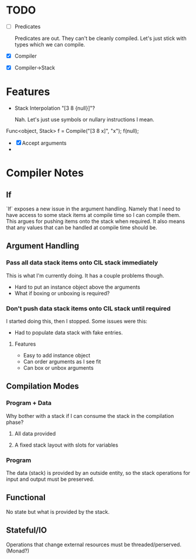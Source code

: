 * TODO
  - [ ] Predicates

    Predicates are out. They can't be cleanly compiled. Let's just stick
    with types which we can compile.
  - [X] Compiler
  - [X] Compiler->Stack
* Features
  - Stack Interpolation "[3 8 {null}]"?
    
    Nah. Let's just use symbols or nullary instructions I mean.

  Func<object, Stack> f = Compile("[3 8 x]", "x");
  f(null);
  - [X] Accept arguments
  - 
* Compiler Notes
** If
   `If` exposes a new issue in the argument handling. Namely that I need to have
   access to some stack items at compile time so I can compile them. This argues
   for pushing items onto the stack when required. It also means that any values
   that can be handled at compile time should be.
** Argument Handling
*** Pass all data stack items onto CIL stack immediately
    This is what I'm currently doing.  It has a couple problems though.
    
    - Hard to put an instance object above the arguments
    - What if boxing or unboxing is required?
*** Don't push data stack items onto CIL stack until required
    I started doing this, then I stopped.  Some issues were this:

    - Had to populate data stack with fake entries.
    
**** Features
     - Easy to add instance object
     - Can order arguments as I see fit
     - Can box or unbox arguments

** Compilation Modes
*** Program + Data
    Why bother with a stack if I can consume the stack in the compilation phase?
**** All data provided
**** A fixed stack layout with slots for variables
*** Program
    The data (stack) is provided by an outside entity, so the stack operations
    for input and output must be preserved.
** Functional
   No state but what is provided by the stack.
** Stateful/IO
   Operations that change external resources must be threaded/perserved.
   (Monad?)
